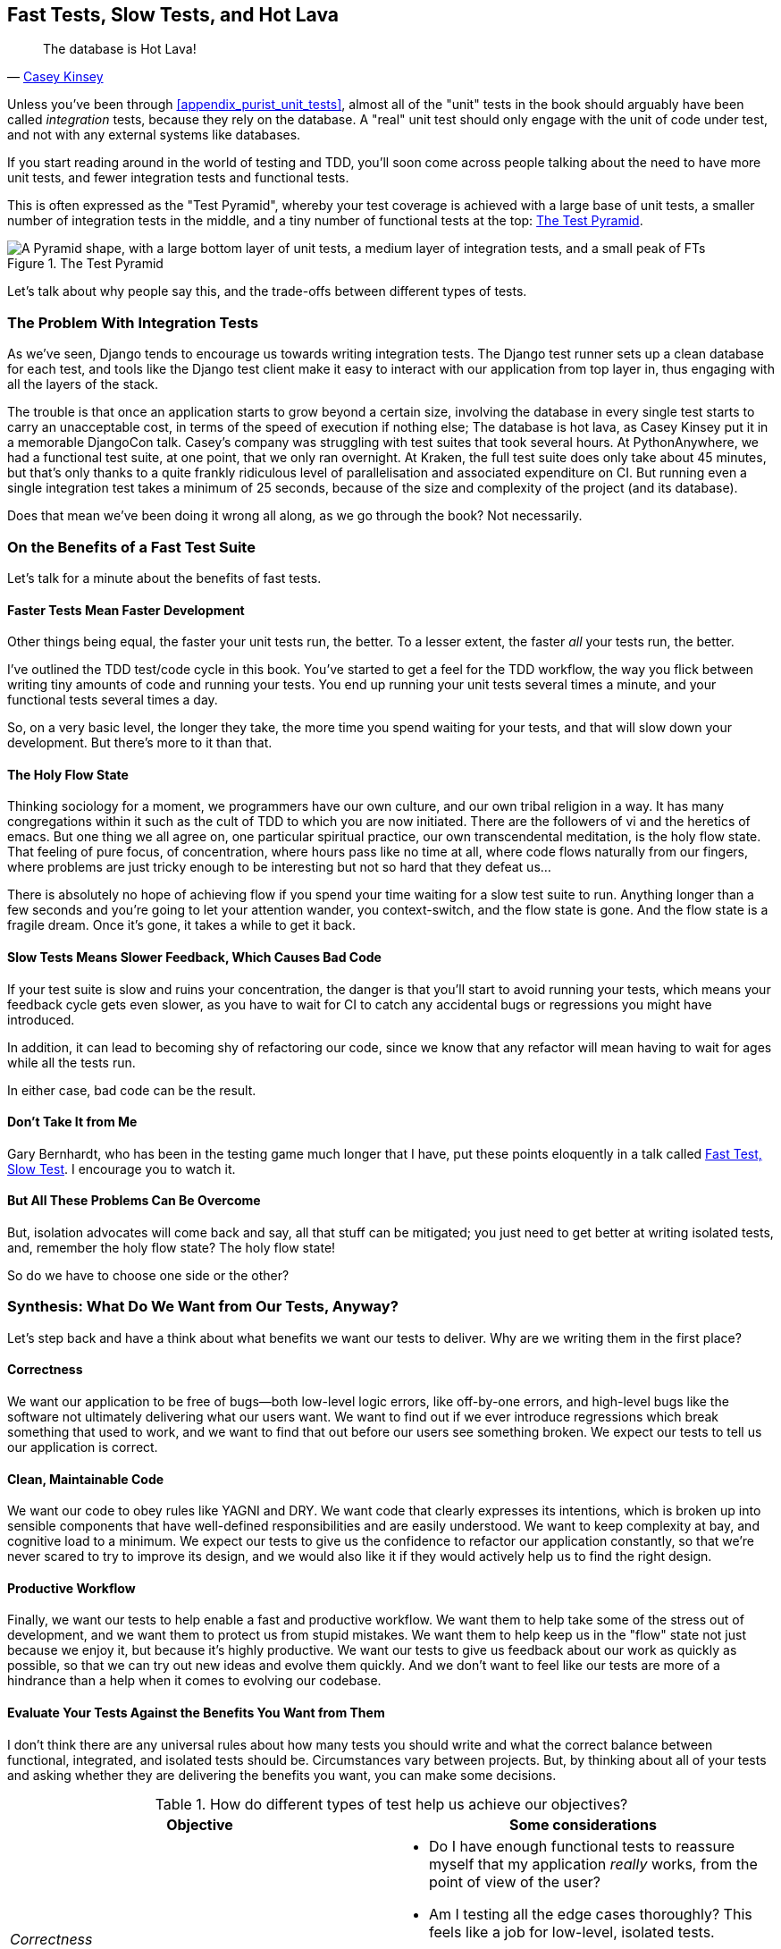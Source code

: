 [[chapter_27_hot_lava]]
== Fast Tests, Slow Tests, and Hot Lava

[quote, 'https://www.youtube.com/watch?v=bsmFVb8guMU[Casey Kinsey]']
______________________________________________________________
The database is Hot Lava!
______________________________________________________________


((("integration tests", "vs. unit tests", secondary-sortas="unit tests")))
((("unit tests", "vs. integration tests", secondary-sortas="integration tests")))
Unless you've been through <<appendix_purist_unit_tests>>,
almost all of the "unit" tests in the book
should arguably have been called _integration_ tests,
because they rely on the database.
A "real" unit test should only engage with the unit of code under test,
and not with any external systems like databases.

If you start reading around in the world of testing and TDD,
you'll soon come across people talking about the need to have more unit tests,
and fewer integration tests and functional tests.

This is often expressed as the "Test Pyramid",
whereby your test coverage is achieved with a large base of unit tests,
a smaller number of integration tests in the middle,
and a tiny number of functional tests at the top: <<test_pyramid>>.

[[test_pyramid]]
.The Test Pyramid
image::images/test_pyramid.png["A Pyramid shape, with a large bottom layer of unit tests, a medium layer of integration tests, and a small peak of FTs"]

Let's talk about why people say this,
and the trade-offs between different types of tests.


////
PLAN:
- unit tests vs integration tests
- the problem with django
- slow tests + hot lava
- the test pyramid
- do an analysis of our app
- talk about the django sweet spot
- what do we want from tests
- pros and cons table
- advertise my book
////

=== The Problem With Integration Tests

As we've seen, Django tends to encourage us towards writing integration tests.
The Django test runner sets up a clean database for each test,
and tools like the Django test client make it easy to interact with our application
from top layer in, thus engaging with all the layers of the stack.

The trouble is that once an application starts to grow beyond a certain size,
involving the database in every single test starts to carry an unacceptable cost,
in terms of the speed of execution if nothing else;
The database is hot lava, as Casey Kinsey put it in a memorable DjangoCon talk.
Casey's company was struggling with test suites that took several hours.
At PythonAnywhere, we had a functional test suite, at one point, that we only ran overnight.
At Kraken, the full test suite does only take about 45 minutes,
but that's only thanks to a quite frankly ridiculous level of parallelisation
and associated expenditure on CI.
But running even a single integration test takes a minimum of 25 seconds,
because of the size and complexity of the project (and its database).

Does that mean we've been doing it wrong all along, as we go through the book?
Not necessarily.

// instagram still runs on django


=== On the Benefits of a Fast Test Suite

Let's talk for a minute about the benefits of fast tests.


==== Faster Tests Mean Faster Development

Other things being equal, the faster your unit tests run, the better.
To a lesser extent, the faster _all_ your tests run, the better.

I've outlined the TDD test/code cycle in this book.
You've started to get a feel for the TDD workflow,
the way you flick between writing tiny amounts of code and running your tests.
You end up running your unit tests several times a minute,
and your functional tests several times a day.

So, on a very basic level, the longer they take, the more time you spend waiting
for your tests, and that will slow down your development.
But there's more to it than that.


==== The Holy Flow State

Thinking sociology for a moment, we programmers have our own culture,
and our own tribal religion in a way.
It has many congregations within it
such as the cult of TDD to which you are now initiated.
There are the followers of vi and the heretics of emacs.
But one thing we all agree on, one particular spiritual practice,
our own transcendental meditation, is the holy flow state.
That feeling of pure focus, of concentration,
where hours pass like no time at all,
where code flows naturally from our fingers,
where problems are just tricky enough to be interesting
but not so hard that they defeat us...

There is absolutely no hope of achieving flow
if you spend your time waiting for a slow test suite to run.
Anything longer than a few seconds and you're going to let your attention wander,
you context-switch, and the flow state is gone.
And the flow state is a fragile dream.
Once it's gone, it takes a while to get it back.


==== Slow Tests Means Slower Feedback, Which Causes Bad Code

If your test suite is slow and ruins your concentration,
the danger is that you'll start to avoid running your tests,
which means your feedback cycle gets even slower,
as you have to wait for CI to catch any accidental bugs or regressions
you might have introduced.

In addition, it can lead to becoming shy of refactoring our code,
since we know that any refactor will mean having to wait for ages while all the tests run.

In either case, bad code can be the result.


==== Don't Take It from Me

Gary Bernhardt, who has been in the testing game much longer that I have,
put these points eloquently in a talk called
https://www.youtube.com/watch?v=RAxiiRPHS9k[Fast Test, Slow Test].
I encourage you to watch it.



////
adfas

/////

==== And Unit Tests Drive Good Design

But perhaps more importantly than any of this,
remember the lesson from <<appendix_purist_unit_tests>>.
Going through the process of writing good, isolated unit tests
can help us drive out better designs for our code,
by forcing us to identify dependencies,
and encouraging us towards a decoupled architecture,
in a way that integrated tests don't.


=== The Problems with "Pure" Unit Tests

((("unit tests", "drawbacks of &#x201c;pure&#x201d;")))
All of this comes with a huge "but".
Writing isolated unit tests comes with its own pitfalls,
and avoiding them is a skill that takes time to develop.


==== Mocky Tests Can Be Harder to Read and Write

Cast your mind back to the first isolated unit test we wrote.  Wasn't it ugly?
Admittedly, things improved when we refactored things out into the forms,
but imagine if we hadn't followed through?
We'd have been left with a rather unreadable test in our codebase.
And even the final version of the tests we ended up with
contain some pretty mind-bending bits.


==== Isolated Tests Don't Automatically Test Integration

As we saw a little later on, isolated tests by their nature only test the
unit under test, in isolation.  They won't test the integration between
your units.

This problem is well known, and there are ways of mitigating it. But, as
we saw, those mitigations involve a fair bit of hard work on the part of
the programmer--you need to remember to keep track of the interfaces
between your units, to identify the implicit contract that each component
needs to honour, and to write tests for those contracts as well
as for the internal functionality of your unit.


==== Unit Tests Seldom Catch Unexpected Bugs

Unit tests will help you catch off-by-one errors and logic snafus, which are
the kinds of bugs we know we introduce all the time, so in a way we are
expecting them. But they don't warn you about some of the more unexpected
bugs.  They won't remind you when you forgot to create a database migration.
They won't tell you when the middleware layer is doing some clever HTML-entity
escaping that's interfering with the way your data is rendered...something
like Donald Rumsfeld's unknown unknowns?


==== Mocky Tests Can Become Closely Tied to Implementation

And finally, mocky tests can become very tightly coupled with the implementation.
If you choose to use `List.objects.create()` to build your objects but your
mocks are expecting you to use `List()` and `.save()`, you'll get failing tests
even though the actual effect of the code would be the same.   If you're not
careful, this can start to work against one of the supposed benefits of having
tests, which was to encourage refactoring.  You can find yourself having to
change dozens of mocky tests and contract tests when you want to change an
internal API.

Notice that this may be more of a problem when you're dealing with an API
you don't control.  You may remember the contortions we had to go through
to test our form, mocking out two Django model classes and using `side_effect`
to check on the state of the world.  If you're writing code that's totally
under your own control, you're likely to design your internal APIs so that
they are cleaner and require fewer contortions to test.
////



==== But All These Problems Can Be Overcome

But, isolation advocates will come back and say, all that stuff can be
mitigated; you just need to get better at writing isolated tests, and, remember
the holy flow state?  The holy flow state!

So do we have to choose one side or the other?
(((range="endofrange", startref="ix_unittestproscons")))


=== Synthesis: What Do We Want from Our Tests, Anyway?

((("testing best practices")))
((("Test-Driven Development (TDD)", "test goals")))
Let's step back and have a think about what benefits we want our tests to
deliver.  Why are we writing them in the first place?


==== Correctness

We want our application to be free of bugs--both low-level logic errors,
like off-by-one errors, and high-level bugs like the software not ultimately delivering what our users want.  We want to find out if we ever introduce
regressions which break something that used to work, and we want to find
that out before our users see something broken.  We expect our tests to
tell us our application is correct.


==== Clean, Maintainable Code

We want our code to obey rules like YAGNI and DRY.
We want code that clearly expresses its intentions,
which is broken up into sensible components
that have well-defined responsibilities and are easily understood.
We want to keep complexity at bay, and cognitive load to a minimum.
We expect our tests to give us the confidence to refactor our application constantly,
so that we're never scared to try to improve its design,
and we would also like it if they would actively help us to find the right design.


==== Productive Workflow

Finally, we want our tests to help enable a fast and productive workflow.
We want them to help take some of the stress out of development,
and we want them to protect us from stupid mistakes.
We want them to help keep us in the "flow" state not just because we enjoy it,
but because it's highly productive.
We want our tests to give us feedback about our work as quickly as possible,
so that we can try out new ideas and evolve them quickly.
And we don't want to feel like our tests are more of a hindrance than a help
when it comes to evolving our codebase.


==== Evaluate Your Tests Against the Benefits You Want from Them

I don't think there are any universal rules about how many tests you should
write and what the correct balance between functional, integrated, and isolated
tests should be.  Circumstances vary between projects.  But, by thinking about
all of your tests and asking whether they are delivering the benefits you want,
you can make some [keep-together]#decisions#.


[[test-types-tradeoffs]]
[options="header"]
.How do different types of test help us achieve our objectives?
|================
|Objective|Some considerations

|_Correctness_
a|
* Do I have enough functional tests to reassure myself that my application _really_ works,
  from the point of view of the user?
* Am I testing all the edge cases thoroughly?
  This feels like a job for low-level, isolated tests.
* Do I have tests that check whether all my components fit together properly?
  Could some integrations tests do this, or are functional tests enough?

|_Clean, maintainable code_
a|
* Are my tests giving me the confidence to refactor my code, fearlessly and frequently?
* Are my tests helping me to drive out a good design?
  If I have a lot of integration tests and few isolated tests,
  are there any parts of my application where putting in the effort
  to write more isolated tests would give me better feedback about my design?

|_Productive workflow_
a|
* Are my feedback cycles as fast as I would like them?
  When do I get warned about bugs,
  and is there any practical way to make that happen sooner?
* If I have a lot of high-level, functional tests that take a long time to run,
  and I have to wait overnight to get feedback about accidental regressions,
  is there some way I could write some faster tests that would get me feedback quicker?
* Can I run a subset of the full test suite when I need to?
* Am I spending too much time waiting for tests to run,
  and thus less time in a productive flow state?

|================



=== Architectural Solutions


((("architectural solutions")))
((("integrated tests", "architectural considerations")))
There are also some architectural solutions
that can help to get the most out of your test suite,
and particularly that help avoid some of the disadvantages of isolated tests.

Mainly these involve trying to identify the boundaries of your system--the
points at which your code interacts with external systems,
like the database or the filesystem, or the internet, or the UI--and
trying to keep them separate from the core business logic of your application.


==== Ports and Adapters/Hexagonal/Clean Architecture

Integrated tests are most useful at the 'boundaries' of a system--at
the points where our code integrates with external systems, like a
database, filesystem, or UI components.

Similarly, it's at the boundaries that the downsides of test isolation and
mocks are at their worst, because it's at the boundaries that you're most
likely to be annoyed if your tests are tightly coupled to an implementation,
or to need more reassurance that things are integrated properly.

Conversely, code at the 'core' of our application--code that's purely
concerned with our business domain and business rules, code that's
entirely under our control--has less need for integrated
tests, since we control and understand all of it.

So one way of getting what we want is to try to minimise the amount
of our code that has to deal with boundaries. Then we test our core business
logic with isolated tests and test our integration points with integrated
tests.

Steve Freeman and Nat Pryce, in their book
<<GOOSGBT, _Growing Object-Oriented Software, Guided by Tests_>>,
call this approach "Ports and Adapters" (see <<ports-and-adapters>>).

We actually started moving towards a ports and adapters architecture in <<appendix_purist_unit_tests>>,
when we found that writing isolated unit tests was encouraging us
to push ORM code out of the main application,
and hide it in helper functions from the model layer.

This pattern is also sometimes known as the "clean architecture" or "hexagonal architecture".
See <<ch26_furtherreading>> for more info.


[[ports-and-adapters]]
.Ports and Adapters (diagram by Nat Pryce)
image::images/twp2_2601.png["Illustration of ports and adapaters architecture, with isolated core and integration points"]


==== Functional Core, Imperative Shell

Gary Bernhardt pushes this further, recommending an architecture he calls
"Functional Core, Imperative Shell", whereby the "shell" of the application,
the place where interaction with boundaries happens, follows the imperative
programming paradigm, and can be tested by integrated tests, acceptance tests,
or even (gasp!) not at all, if it's kept minimal enough. But the core of the
application is actually written following the functional programming paradigm
(complete with the "no side effects" corollary), which actually allows fully
isolated, "pure" unit tests, 'entirely without mocks'.

Check out Gary's presentation titled
https://www.youtube.com/watch?v=eOYal8elnZk["Boundaries"] for more on this
approach.



=== Conclusion

I've tried to give an overview of some of the more advanced considerations
that come into the TDD process. Mastery of these topics is something
that comes from long years of practice, and I'm not there yet, by any means. So
I heartily encourage you to take everything I've said with a pinch of salt, to
go out there, try various approaches, listen to what other people have to say
too, and find out what works for you.

Here are some places to go for further reading.
((("Test-Driven Development (TDD)", "additional resources")))

[[ch26_furtherreading]]
==== Further Reading

Fast Test, Slow Test and Boundaries::
    Gary Bernhardt's talks from Pycon
    https://www.youtube.com/watch?v=RAxiiRPHS9k[2012] and
    https://www.youtube.com/watch?v=eOYal8elnZk[2013].  His
    http://www.destroyallsoftware.com[screencasts] are also well worth a look.

Ports and Adapters::
    Steve Freeman and Nat Pryce wrote about this in <<GOOSGBT, their book>>.
    You can also catch a good discussion in
    http://vimeo.com/83960706[this talk]. See also
    http://blog.8thlight.com/uncle-bob/2012/08/13/the-clean-architecture.html[Uncle
    Bob's description of the clean architecture], and
    http://alistair.cockburn.us/Hexagonal+architecture[Alistair Cockburn
    coining the term "hexagonal architecture"].

Hot Lava::
    https://www.youtube.com/watch?v=bsmFVb8guMU[Casey Kinsey's memorable
    phrase] encouraging you to avoid touching the database, whenever you can.

Inverting the Pyramid::
    The idea that projects end up with too great a ratio of slow, high-level
    tests to unit tests, and a
    http://watirmelon.com/tag/testing-pyramid/[visual metaphor for the effort
    to invert that ratio].

Integrated tests are a scam::
    J.B. Rainsberger has a
    http://blog.thecodewhisperer.com/2010/10/16/integrated-tests-are-a-scam/[famous rant]
    about the way integrated tests will ruin your life.
    Then check out a couple of follow-up posts, particularly
    http://www.jbrains.ca/permalink/using-integration-tests-mindfully-a-case-study[this
    defence of acceptance tests] (what I call functional tests), and
    http://www.jbrains.ca/permalink/part-2-some-hidden-costs-of-integration-tests[this
    analysis of how slow tests kill productivity].
    ((("integrated tests", "benefits and drawbacks of")))

The Test-Double testing wiki::
    Justin Searls's online resource is a great source of definitions
    and discussions of testing pros and cons,
    and arrives at its own conclusions of the right way to do things:
    https://github.com/testdouble/contributing-tests/wiki/Test-Driven-Development[testing wiki].

A pragmatic view::
    Martin Fowler (author of 'Refactoring') presents a
    http://martinfowler.com/bliki/UnitTest.html[reasonably balanced, pragmatic approach].


.On Getting the Balance Right Between Different Types of Test
******************************************************************************
Start out by being pragmatic::
    Spending a long time agonising about what kinds of test to write
    is a great way to prevaricate.
    Better to start by writing whichever type of test occurs to you first,
    and change it later if you need to.
    Learn by doing.

Focus on what you want from your tests::
    Your objectives are 'correctness', 'good design', and 'fast feedback cycles'.
    Different types of test will help you achieve each of these in different measures.
    <<test-types-tradeoffs>> has some good questions to ask yourself.

Architecture matters::
    Your architecture to some extent dictates the types of tests that you need.
    The more you can separate your business logic from your external dependencies,
    and the more modular your code, the closer you'll get to a nice balance
    between unit tests, integration tests and end-to-end tests.
******************************************************************************

